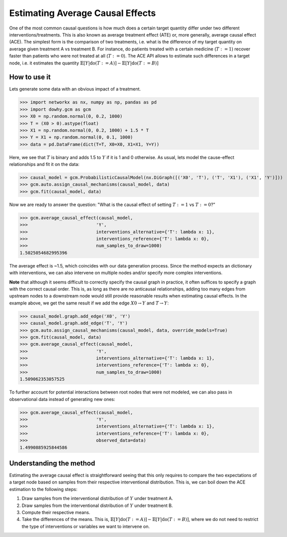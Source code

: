Estimating Average Causal Effects
=================================

One of the most common causal questions is how much does a certain target quantity differ under two different
interventions/treatments. This is also known as average treatment effect (ATE) or, more generally, average causal
effect (ACE). The simplest form is the comparison of two treatments, i.e. what is the difference of my target quantity
on average given treatment A vs treatment B. For instance, do patients treated with a certain medicine (:math:`T:=1`) recover
faster than patients who were not treated at all (:math:`T:=0`). The ACE API allows to estimate such differences in a
target node, i.e. it estimates the quantity :math:`\mathbb{E}[Y | \text{do}(T:=A)] - \mathbb{E}[Y | \text{do}(T:=B)]`

How to use it
^^^^^^^^^^^^^^

Lets generate some data with an obvious impact of a treatment.

>>> import networkx as nx, numpy as np, pandas as pd
>>> import dowhy.gcm as gcm
>>> X0 = np.random.normal(0, 0.2, 1000)
>>> T = (X0 > 0).astype(float)
>>> X1 = np.random.normal(0, 0.2, 1000) + 1.5 * T
>>> Y = X1 + np.random.normal(0, 0.1, 1000)
>>> data = pd.DataFrame(dict(T=T, X0=X0, X1=X1, Y=Y))

Here, we see that :math:`T` is binary and adds 1.5 to :math:`Y` if it is 1 and 0 otherwise. As usual, lets model the
cause-effect relationships and fit it on the data:

>>> causal_model = gcm.ProbabilisticCausalModel(nx.DiGraph([('X0', 'T'), ('T', 'X1'), ('X1', 'Y')]))
>>> gcm.auto.assign_causal_mechanisms(causal_model, data)
>>> gcm.fit(causal_model, data)

Now we are ready to answer the question: "What is the causal effect of setting :math:`T:=1` vs :math:`T:=0`?"

>>> gcm.average_causal_effect(causal_model,
>>>                          'Y',
>>>                          interventions_alternative={'T': lambda x: 1},
>>>                          interventions_reference={'T': lambda x: 0},
>>>                          num_samples_to_draw=1000)
1.5025054682995396

The average effect is ~1.5, which coincides with our data generation process. Since the method expects an dictionary
with interventions, we can also intervene on multiple nodes and/or specify more complex interventions.

**Note** that although it seems difficult to correctly specify the causal graph in practice, it often suffices to
specify a graph with the correct causal order. This is, as long as there are no anticausal relationships, adding
too many edges from upstream nodes to a downstream node would still provide reasonable results when estimating causal
effects. In the example above, we get the same result if we add the edge :math:`X0 \rightarrow Y` and
:math:`T \rightarrow Y`:

>>> causal_model.graph.add_edge('X0', 'Y')
>>> causal_model.graph.add_edge('T', 'Y')
>>> gcm.auto.assign_causal_mechanisms(causal_model, data, override_models=True)
>>> gcm.fit(causal_model, data)
>>> gcm.average_causal_effect(causal_model,
>>>                          'Y',
>>>                          interventions_alternative={'T': lambda x: 1},
>>>                          interventions_reference={'T': lambda x: 0},
>>>                          num_samples_to_draw=1000)
1.509062353057525

To further account for potential interactions between root nodes that were not modeled, we can also pass in
observational data instead of generating new ones:

>>> gcm.average_causal_effect(causal_model,
>>>                          'Y',
>>>                          interventions_alternative={'T': lambda x: 1},
>>>                          interventions_reference={'T': lambda x: 0},
>>>                          observed_data=data)
1.4990885925844586

Understanding the method
^^^^^^^^^^^^^^^^^^^^^^^^

Estimating the average causal effect is straightforward seeing that this only requires to compare the two expectations
of a target node based on samples from their respective interventional distribution. This is, we can boil down the ACE
estimation to the following steps:

1. Draw samples from the interventional distribution of :math:`Y` under treatment A.
2. Draw samples from the interventional distribution of :math:`Y` under treatment B.
3. Compute their respective means.
4. Take the differences of the means. This is, :math:`\mathbb{E}[Y | \text{do}(T:=A)] - \mathbb{E}[Y | \text{do}(T:=B)]`,
   where we do not need to restrict the type of interventions or variables we want to intervene on.
